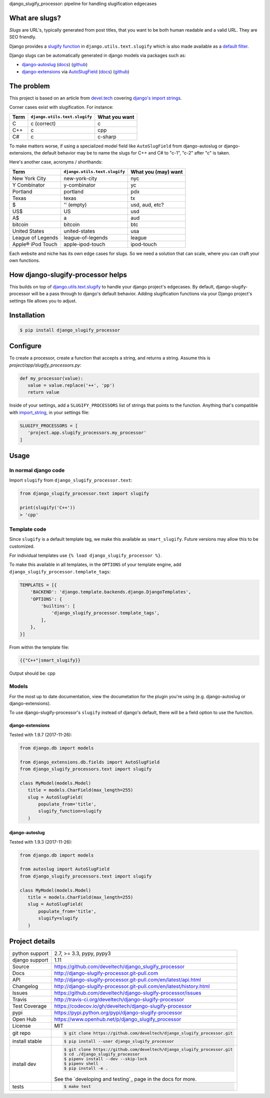 django_slugify_processor: pipeline for handling slugification edgecases

|pypi| |docs| |build-status| |coverage| |license|

What are slugs?
===============

*Slugs* are URL's, typically generated from post titles, that you want to
be both human readable and a valid URL. They are SEO friendly.

Django provides a `slugify function <https://docs.djangoproject.com/en/1.11/ref/utils/#django.utils.text.slugify>`__
in ``django.utils.text.slugify`` which is also made available as a
`default filter <https://github.com/django/django/blob/1.11.4/django/template/defaultfilters.py#L232>`__.

Django slugs can be automatically generated in django models via packages
such as:

- `django-autoslug <https://pypi.python.org/pypi/django-autoslug>`__
  (`docs <https://pythonhosted.org/django-autoslug/>`__)
  (`github <https://github.com/neithere/django-autoslug>`__)
- `django-extensions <https://pypi.python.org/pypi/django-extensions>`__
  via `AutoSlugField <https://django-extensions.readthedocs.io/en/latest/field_extensions.html>`__
  (`docs <https://django-extensions.readthedocs.io/en/latest/>`__)
  (`github <https://github.com/django-extensions/django-extensions>`__)

The problem
===========

This project is based on an article from `devel.tech <https://devel.tech>`__
covering `django's import strings
<https://devel.tech/tips/n/djms3tTe/demystifying-djangos-import-strings/>`__.

Corner cases exist with slugification. For instance:

================  =============================  =============
Term              ``django.utils.text.slugify``  What you want
================  =============================  =============
C                 c (correct)                    c
C++               c                              cpp
C#                c                              c-sharp
================  =============================  =============

To make matters worse, if using a specialized model field like
``AutoSlugField`` from django-autoslug or django-extensions, the default
behavior may be to name the slugs for C++ and C# to "c-1", "c-2" after "c" is
taken.

Here's another case, acronyms / shorthands:

==================  =============================  ===================
Term                ``django.utils.text.slugify``  What you (may) want
==================  =============================  ===================
New York City       new-york-city                  nyc
Y Combinator        y-combinator                   yc 
Portland            portland                       pdx
Texas               texas                          tx
$                   '' (empty)                     usd, aud, etc?
US$                 US                             usd
A$                  a                              aud
bitcoin             bitcoin                        btc
United States       united-states                  usa
League of Legends   league-of-legends              league
Apple® iPod Touch   apple-ipod-touch               ipod-touch
==================  =============================  ===================

Each website and niche has its own edge cases for slugs. So we need a solution
that can scale, where you can craft your own functions.

How django-slugify-processor helps
==================================

This builds on top of `django.utils.text.slugify`_ to handle your django
project's edgecases. By default, django-slugify-processor will be a pass
through to django's default behavior. Adding slugification functions via
your Django project's settings file allows you to adjust.

.. _django.utils.text.slugify: https://docs.djangoproject.com/en/1.11/ref/utils/#django.utils.text.slugify

Installation
============

.. code-block:: sh

   $ pip install django_slugify_processor

Configure
=========

To create a processor, create a function that accepts a string, and
returns a string. Assume this is *project/app/slugify_processors.py*:

.. code-block:: python

   def my_processor(value):
      value = value.replace('++', 'pp')
      return value

Inside of your settings, add a ``SLUGIFY_PROCESSORS`` list of strings
that points to the function. Anything that's compatible with
`import_string <https://docs.djangoproject.com/en/1.11/ref/utils/#django.utils.module_loading.import_string>`__,
in your settings file:

.. code-block:: python

   SLUGIFY_PROCESSORS = [
      'project.app.slugify_processors.my_processor'
   ]

Usage
=====

In normal django code
---------------------

Import ``slugify`` from ``django_slugify_processor.text``:

.. code-block:: python

   from django_slugify_processor.text import slugify

   print(slugify('C++'))
   > 'cpp'

Template code
-------------

Since ``slugify`` is a default template tag, we make this available as
``smart_slugify``. Future versions may allow this to be customized.

For individual templates use ``{% load django_slugify_processor %}``.

To make this available in all templates, in the ``OPTIONS`` of your
template engine, add ``django_slugify_processor.template_tags``:

.. code-block:: python

   TEMPLATES = [{
       'BACKEND': 'django.template.backends.django.DjangoTemplates',
       'OPTIONS': {
           'builtins': [
               'django_slugify_processor.template_tags',
           ],
       },
   }]

From within the template file:

.. code-block:: django

   {{"C++"|smart_slugify}}

Output should be: cpp

Models
------

For the most up to date documentation, view the documetation for the
plugin you're using (e.g. django-autoslug or django-extensions).

To use django-slugify-processor's ``slugify`` instead of django's default,
there will be a field option to use the function.

django-extensions
"""""""""""""""""

Tested with 1.9.7 (2017-11-26):

.. code-block:: python

   from django.db import models

   from django_extensions.db.fields import AutoSlugField
   from django_slugify_processors.text import slugify

   class MyModel(models.Model)
      title = models.CharField(max_length=255)
      slug = AutoSlugField(
          populate_from='title',
          slugify_function=slugify
      )

django-autoslug
"""""""""""""""

Tested with 1.9.3 (2017-11-26):

.. code-block:: python

   from django.db import models

   from autoslug import AutoSlugField
   from django_slugify_processors.text import slugify

   class MyModel(models.Model)
      title = models.CharField(max_length=255)
      slug = AutoSlugField(
          populate_from='title',
          slugify=slugify
      )

Project details
===============

==============  ==========================================================
python support  2.7, >= 3.3, pypy, pypy3
django support  1.11
Source          https://github.com/develtech/django_slugify_processor
Docs            http://django-slugify-processor.git-pull.com
API             http://django-slugify-processor.git-pull.com/en/latest/api.html
Changelog       http://django-slugify-processor.git-pull.com/en/latest/history.html
Issues          https://github.com/develtech/django-slugify-processor/issues
Travis          http://travis-ci.org/develtech/django-slugify-processor
Test Coverage   https://codecov.io/gh/develtech/django-slugify-processor
pypi            https://pypi.python.org/pypi/django-slugify-processor
Open Hub        https://www.openhub.net/p/django_slugify_processor
License         MIT
git repo        .. code-block:: bash

                    $ git clone https://github.com/develtech/django_slugify_processor.git
install stable  .. code-block:: bash

                    $ pip install --user django_slugify_processor
install dev     .. code-block:: bash

                    $ git clone https://github.com/develtech/django_slugify_processor.git
                    $ cd ./django_slugify_processor
                    $ pipenv install --dev --skip-lock
                    $ pipenv shell
                    $ pip install -e .

                See the `developing and testing`_ page in the docs for
                more.
tests           .. code-block:: bash

                    $ make test
==============  ==========================================================

.. |pypi| image:: https://img.shields.io/pypi/v/django-slugify-processor.svg
    :alt: Python Package
    :target: http://badge.fury.io/py/django-slugify-processor

.. |build-status| image:: https://img.shields.io/travis/develtech/django-slugify-processor.svg
   :alt: Build Status
   :target: https://travis-ci.org/develtech/django-slugify-processor

.. |coverage| image:: https://codecov.io/gh/develtech/django-slugify-processor/branch/master/graph/badge.svg
    :alt: Code Coverage
    :target: https://codecov.io/gh/develtech/django-slugify-processor

.. |license| image:: https://img.shields.io/github/license/develtech/django-slugify-processor.svg
    :alt: License 

.. |docs| image:: https://readthedocs.org/projects/django-slugify-processor/badge/?version=latest
    :alt: Documentation Status
    :scale: 100%
    :target: https://readthedocs.org/projects/django-slugify-processor/
